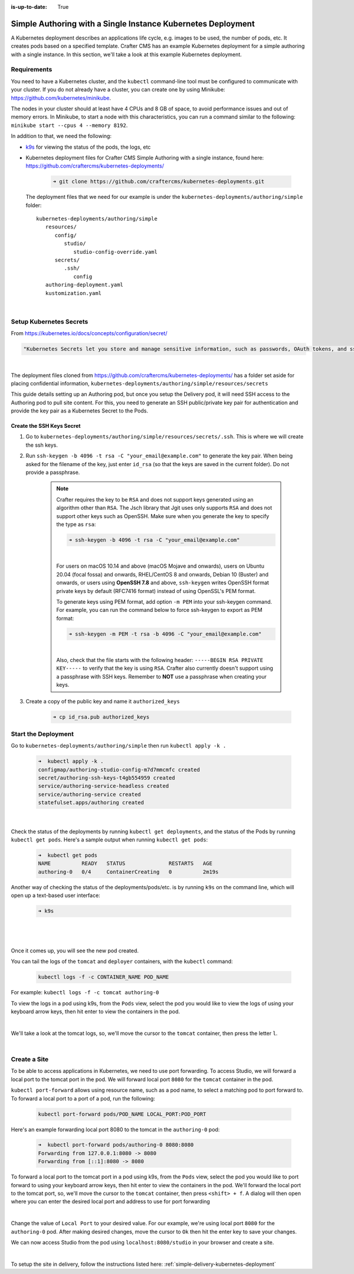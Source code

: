 :is-up-to-date: True

.. index:: Simple Authoring with a Single Instance Kubernetes Deployment, Example Kubernetes deployment of simple Authoring with a single instance

.. _setup-simple-authoring-with-kubernetes-deployment:

=============================================================
Simple Authoring with a Single Instance Kubernetes Deployment
=============================================================

A Kubernetes deployment describes an applications life cycle, e.g. images to be used, the number of pods, etc. It creates pods based on a specified template.  Crafter CMS has an example Kubernetes deployment for a simple authoring with a single instance.  In this section, we'll take a look at this example Kubernetes deployment.

------------
Requirements
------------

You need to have a Kubernetes cluster, and the ``kubectl`` command-line tool must be configured to communicate with your
cluster. If you do not already have a cluster, you can create one by using Minikube:
https://github.com/kubernetes/minikube.

The nodes in your cluster should at least have 4 CPUs and 8 GB of space, to avoid performance issues and out of memory
errors. In Minikube, to start a node with this characteristics, you can run a command similar to the following:
``minikube start --cpus 4 --memory 8192``.

In addition to that, we need the following:

* `k9s <https://k9scli.io/>`__ for viewing the status of the pods, the logs, etc
* Kubernetes deployment files for Crafter CMS Simple Authoring with a single instance, found here: https://github.com/craftercms/kubernetes-deployments/

     .. code-block:: sh

        ➜ git clone https://github.com/craftercms/kubernetes-deployments.git

  The deployment files that we need for our example is under the ``kubernetes-deployments/authoring/simple`` folder::

      kubernetes-deployments/authoring/simple
         resources/
            config/
               studio/
                  studio-config-override.yaml
            secrets/
               .ssh/
                  config
         authoring-deployment.yaml
         kustomization.yaml

  |

------------------------
Setup Kubernetes Secrets
------------------------

From https://kubernetes.io/docs/concepts/configuration/secret/

.. code-block:: text

   "Kubernetes Secrets let you store and manage sensitive information, such as passwords, OAuth tokens, and ssh keys."

|

The deployment files cloned from https://github.com/craftercms/kubernetes-deployments/ has a folder set aside for placing confidential information, ``kubernetes-deployments/authoring/simple/resources/secrets``

This guide details setting up an Authoring pod, but once you setup the Delivery pod, it will need SSH access to the Authoring pod to pull site content. For this, you need to generate an SSH public/private key pair for authentication and provide the key pair as a Kubernetes Secret to the Pods.

^^^^^^^^^^^^^^^^^^^^^^^^^^
Create the SSH Keys Secret
^^^^^^^^^^^^^^^^^^^^^^^^^^

#. Go to ``kubernetes-deployments/authoring/simple/resources/secrets/.ssh``.  This is where we will create the ssh keys.

#. Run ``ssh-keygen -b 4096 -t rsa -C "your_email@example.com"`` to generate the key pair. When being asked for the
   filename of the key, just enter ``id_rsa`` (so that the keys are saved in the current folder). Do not provide a
   passphrase.

      .. note::
         Crafter requires the key to be ``RSA`` and does not support keys generated using an algorithm other than ``RSA``.  The Jsch library that Jgit uses only supports ``RSA`` and does not support other keys such as OpenSSH.  Make sure when you generate the key to specify the type as ``rsa``:

         .. code-block:: sh

            ➜ ssh-keygen -b 4096 -t rsa -C "your_email@example.com"

         |

         For users on macOS 10.14 and above (macOS Mojave and onwards), users on Ubuntu 20.04 (focal fossa) and onwards, RHEL/CentOS 8 and onwards, Debian 10 (Buster) and onwards, or users using **OpenSSH 7.8** and above,  ``ssh-keygen`` writes OpenSSH format private keys by default (RFC7416 format) instead of using OpenSSL's PEM format.

         To generate keys using PEM format, add option ``-m PEM`` into your ssh-keygen command. For example, you can run the command below  to force ssh-keygen to export as PEM format:

         .. code-block:: sh

            ➜ ssh-keygen -m PEM -t rsa -b 4096 -C "your_email@example.com"

         |

         Also, check that the file starts with the following header: ``-----BEGIN RSA PRIVATE KEY-----`` to verify that the key is using ``RSA``.
         Crafter also currently doesn't support using a passphrase with SSH keys.  Remember to **NOT** use a passphrase when creating your keys.

#. Create a copy of the public key and name it ``authorized_keys``

      .. code-block:: sh

         ➜ cp id_rsa.pub authorized_keys

--------------------
Start the Deployment
--------------------

Go to ``kubernetes-deployments/authoring/simple`` then run ``kubectl apply -k .``

   .. code-block:: bash

      ➜  kubectl apply -k .
      configmap/authoring-studio-config-m7d7mmcmfc created
      secret/authoring-ssh-keys-t4gb554959 created
      service/authoring-service-headless created
      service/authoring-service created
      statefulset.apps/authoring created

   |

Check the status of the deployments by running ``kubectl get deployments``, and the status of the Pods by running ``kubectl get pods``.  Here's a sample output when running ``kubectl get pods``:

   .. code-block:: bash

      ➜  kubectl get pods
      NAME          READY   STATUS              RESTARTS   AGE
      authoring-0   0/4     ContainerCreating   0          2m19s

Another way of checking the status of the deployments/pods/etc. is by running ``k9s`` on the command line, which will open up a text-based user interface:

   .. code-block:: bash

      ➜ k9s

   |

.. image:: /_static/images/system-admin/simple-authoring-k9s-start.jpg
   :alt: Crafter CMS Simple Authoring with Single Instance Kubernetes Deployment
   :width: 100%
   :align: center

|

Once it comes up, you will see the new pod created.

You can tail the logs of the ``tomcat`` and ``deployer`` containers, with the ``kubectl`` command:

   .. code-block:: bash

      kubectl logs -f -c CONTAINER_NAME POD_NAME

For example: ``kubectl logs -f -c tomcat authoring-0``

To view the logs in a pod using k9s, from the ``Pods`` view, select the pod you would like to view the logs of using your keyboard arrow keys, then hit enter to view the containers in the pod.

.. image:: /_static/images/system-admin/simple-authoring-k9s-containers.jpg
   :alt: Simple Authoring with a Single Instance using Kubernetes deployments - k9s container views
   :width: 100%
   :align: center

|

We'll take a look at the tomcat logs, so, we'll move the cursor to the ``tomcat`` container, then press the letter ``l``.

.. image:: /_static/images/system-admin/simple-authoring-k9s-logs.jpg
   :alt: Simple Authoring with a Single Instance using Kubernetes deployments - k9s log views
   :width: 100%
   :align: center

|

-------------
Create a Site
-------------

To be able to access applications in Kubernetes, we need to use port forwarding.  To access Studio, we will forward a local port to the tomcat port in the pod.  We will forward local port ``8080`` for the ``tomcat`` container in the pod.

``kubectl port-forward`` allows using resource name, such as a pod name, to select a matching pod to port forward to.  To forward a local port to a port of a pod, run the following:

   .. code-block:: bash

      kubectl port-forward pods/POD_NAME LOCAL_PORT:POD_PORT

Here's an example forwarding local port 8080 to the tomcat in the ``authoring-0`` pod:

   .. code-block:: bash

      ➜  kubectl port-forward pods/authoring-0 8080:8080
      Forwarding from 127.0.0.1:8080 -> 8080
      Forwarding from [::1]:8080 -> 8080

To forward a local port to the tomcat port in a pod using k9s, from the ``Pods`` view, select the pod you would like to port forward to using your keyboard arrow keys, then hit enter to view the containers in the pod.  We'll forward the local port to the tomcat port, so, we'll move the cursor to the ``tomcat`` container, then press ``<shift> + f``.  A dialog  will then open where you can enter the desired local port and address to use for port forwarding

.. image:: /_static/images/system-admin/simple-authoring-k9s-port-forward-dialog.jpg
   :alt: Simple Authoring with a single instance using Kubernetes deployments - k9s port forward
   :width: 100%
   :align: center

|


Change the value of ``Local Port`` to your desired value.  For our example, we're using local port ``8080`` for the ``authoring-0`` pod.  After making desired changes, move the cursor to ``Ok`` then hit the enter key to save your changes.

We can now access Studio from the pod using ``localhost:8080/studio`` in your browser and create a site.

.. image:: /_static/images/system-admin/simple-authoring-k9s-port-forwarded-8080.jpg
   :alt: Simple Authoring with a single instance using Kubernetes deployments - k9s port forward of local port 8080
   :width: 100%
   :align: center

|

To setup the site in delivery, follow the instructions listed here: :ref:`simple-delivery-kubernetes-deployment`
